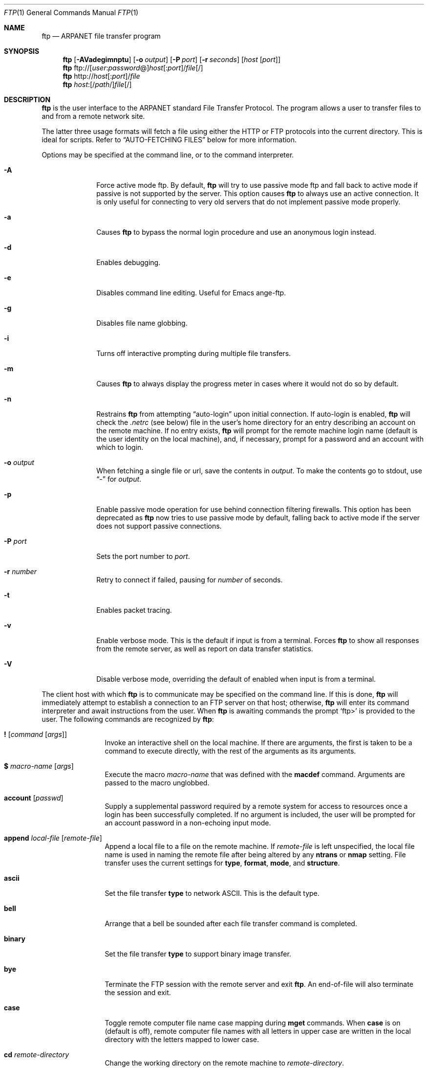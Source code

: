 .\" 	$OpenBSD: ftp.1,v 1.26 1999/06/10 22:38:02 pjanzen Exp $
.\" 	$NetBSD: ftp.1,v 1.22 1997/08/18 10:20:22 lukem Exp $
.\"
.\" Copyright (c) 1985, 1989, 1990, 1993
.\"	The Regents of the University of California.  All rights reserved.
.\"
.\" Redistribution and use in source and binary forms, with or without
.\" modification, are permitted provided that the following conditions
.\" are met:
.\" 1. Redistributions of source code must retain the above copyright
.\"    notice, this list of conditions and the following disclaimer.
.\" 2. Redistributions in binary form must reproduce the above copyright
.\"    notice, this list of conditions and the following disclaimer in the
.\"    documentation and/or other materials provided with the distribution.
.\" 3. All advertising materials mentioning features or use of this software
.\"    must display the following acknowledgement:
.\"	This product includes software developed by the University of
.\"	California, Berkeley and its contributors.
.\" 4. Neither the name of the University nor the names of its contributors
.\"    may be used to endorse or promote products derived from this software
.\"    without specific prior written permission.
.\"
.\" THIS SOFTWARE IS PROVIDED BY THE REGENTS AND CONTRIBUTORS ``AS IS'' AND
.\" ANY EXPRESS OR IMPLIED WARRANTIES, INCLUDING, BUT NOT LIMITED TO, THE
.\" IMPLIED WARRANTIES OF MERCHANTABILITY AND FITNESS FOR A PARTICULAR PURPOSE
.\" ARE DISCLAIMED.  IN NO EVENT SHALL THE REGENTS OR CONTRIBUTORS BE LIABLE
.\" FOR ANY DIRECT, INDIRECT, INCIDENTAL, SPECIAL, EXEMPLARY, OR CONSEQUENTIAL
.\" DAMAGES (INCLUDING, BUT NOT LIMITED TO, PROCUREMENT OF SUBSTITUTE GOODS
.\" OR SERVICES; LOSS OF USE, DATA, OR PROFITS; OR BUSINESS INTERRUPTION)
.\" HOWEVER CAUSED AND ON ANY THEORY OF LIABILITY, WHETHER IN CONTRACT, STRICT
.\" LIABILITY, OR TORT (INCLUDING NEGLIGENCE OR OTHERWISE) ARISING IN ANY WAY
.\" OUT OF THE USE OF THIS SOFTWARE, EVEN IF ADVISED OF THE POSSIBILITY OF
.\" SUCH DAMAGE.
.\"
.\"	@(#)ftp.1	8.3 (Berkeley) 10/9/94
.\"
.Dd August 18, 1997
.Dt FTP 1
.Os
.Sh NAME
.Nm ftp
.Nd
.Tn ARPANET
file transfer program
.Sh SYNOPSIS
.Nm ftp
.Op Fl AVadegimnptu
.Op Fl o Ar output
.Op Fl P Ar port
.Op Fl r Ar seconds
.Op Ar host Op Ar port
.Nm ftp
ftp://[\fIuser\fR:\fIpassword\fR@]\fIhost\fR[:\fIport\fR]/\fIfile\fR[/]
.Nm ftp
http://\fIhost\fR[:\fIport\fR]/\fIfile\fR
.Nm ftp
\fIhost\fR:[/\fIpath\fR/]\fIfile\fR[/]
.Sh DESCRIPTION
.Nm
is the user interface to the
.Tn ARPANET
standard File Transfer Protocol.
The program allows a user to transfer files to and from a
remote network site.
.Pp
The latter three usage formats will fetch a file using either the
HTTP or FTP protocols into the current directory.
This is ideal for scripts.  Refer to
.Sx AUTO-FETCHING FILES
below for more information.
.Pp
Options may be specified at the command line, or to the
command interpreter.
.Bl -tag -width "port    "
.It Fl A
Force active mode ftp.  By default,
.Nm
will try to use passive mode ftp and fall back to active mode
if passive is not supported by the server.  This option causes
.Nm
to always use an active connection.  It is only useful for connecting
to very old servers that do not implement passive mode properly.
.It Fl a
Causes
.Nm
to bypass the normal login procedure and use an anonymous login instead.
.It Fl d
Enables debugging.
.It Fl e
Disables command line editing.  Useful for Emacs ange-ftp.
.It Fl g
Disables file name globbing.
.It Fl i
Turns off interactive prompting during
multiple file transfers.
.It Fl m
Causes
.Nm
to always display the progress meter in cases where it would not do
so by default.
.It Fl n
Restrains
.Nm
from attempting
.Dq auto-login
upon initial connection.
If auto-login is enabled,
.Nm
will check the
.Pa .netrc
(see below) file in the user's home directory for an entry describing
an account on the remote machine.
If no entry exists,
.Nm
will prompt for the remote machine login name (default is the user
identity on the local machine), and, if necessary, prompt for a password
and an account with which to login.
.It Fl o Ar output
When fetching a single file or url, save the contents in
.Ar output .
To make the contents go to stdout,
use
.Dq -
for
.Ar output .
.It Fl p
Enable passive mode operation for use behind connection filtering firewalls.
This option has been deprecated as
.Nm
now tries to use passive mode by default, falling back to active mode
if the server does not support passive connections.
.It Fl P Ar port
Sets the port number to
.Ar port .
.It Fl r Ar number
Retry to connect if failed, pausing for
.Ar number
of seconds.
.It Fl t
Enables packet tracing.
.It Fl v
Enable verbose mode.
This is the default if input is from a terminal.
Forces
.Nm
to show all responses from the remote server, as well
as report on data transfer statistics.
.It Fl V
Disable verbose mode, overriding the default of enabled when input
is from a terminal.
.El
.Pp
The client host with which
.Nm
is to communicate may be specified on the command line.
If this is done,
.Nm
will immediately attempt to establish a connection to an
.Tn FTP
server on that host; otherwise,
.Nm
will enter its command interpreter and await instructions
from the user.
When
.Nm
is awaiting commands the prompt
.Ql ftp>
is provided to the user.
The following commands are recognized
by
.Nm ftp :
.Bl -tag -width Fl
.It Ic \&! Op Ar command Op Ar args
Invoke an interactive shell on the local machine.
If there are arguments, the first is taken to be a command to execute
directly, with the rest of the arguments as its arguments.
.It Ic \&$ Ar macro-name Op Ar args
Execute the macro
.Ar macro-name
that was defined with the
.Ic macdef
command.
Arguments are passed to the macro unglobbed.
.It Ic account Op Ar passwd
Supply a supplemental password required by a remote system for access
to resources once a login has been successfully completed.
If no argument is included, the user will be prompted for an account
password in a non-echoing input mode.
.It Ic append Ar local-file Op Ar remote-file
Append a local file to a file on the remote machine.
If
.Ar remote-file
is left unspecified, the local file name is used in naming the
remote file after being altered by any
.Ic ntrans
or
.Ic nmap
setting.
File transfer uses the current settings for
.Ic type  ,
.Ic format ,
.Ic mode  ,
and
.Ic structure .
.It Ic ascii
Set the file transfer
.Ic type
to network
.Tn ASCII .
This is the default type.
.It Ic bell
Arrange that a bell be sounded after each file transfer
command is completed.
.It Ic binary
Set the file transfer
.Ic type
to support binary image transfer.
.It Ic bye
Terminate the
.Tn FTP
session with the remote server
and exit
.Nm ftp .
An end-of-file will also terminate the session and exit.
.It Ic case
Toggle remote computer file name case mapping during
.Ic mget
commands.
When
.Ic case
is on (default is off), remote computer file names with all letters in
upper case are written in the local directory with the letters mapped
to lower case.
.It Ic \&cd Ar remote-directory
Change the working directory on the remote machine
to
.Ar remote-directory .
.It Ic cdup
Change the remote machine working directory to the parent of the
current remote machine working directory.
.It Ic chmod Ar mode file-name
Change the permission modes of the file
.Ar file-name
on the remote
system to
.Ar mode .
.It Ic close
Terminate the
.Tn FTP
session with the remote server and
return to the command interpreter.
Any defined macros are erased.
.It Ic \&cr
Toggle carriage return stripping during
ASCII type file retrieval.
Records are denoted by a carriage return/linefeed sequence
during ASCII type file transfer.
When
.Ic \&cr
is on (the default), carriage returns are stripped from this
sequence to conform with the
.Ux
single linefeed record
delimiter.
Records on
.Pf non\- Ns Ux
remote systems may contain single linefeeds;
when an ASCII type transfer is made, these linefeeds may be
distinguished from a record delimiter only when
.Ic \&cr
is off.
.It Ic delete Ar remote-file
Delete the file
.Ar remote-file
on the remote machine.
.It Ic debug Op Ar debug-value
Toggle debugging mode.
If an optional
.Ar debug-value
is specified it is used to set the debugging level.
When debugging is on,
.Nm
prints each command sent to the remote machine,
preceded by the string
.Ql \-\->
.It Ic dir Op Ar remote-directory Op Ar local-file
Print a listing of the contents of a
directory on the remote machine.
The listing includes any system-dependent information that the server
chooses to include; for example, most
.Ux
systems will produce
output from the command
.Ql ls \-l .
(See also
.Ic ls . )
If
.Ar remote-directory
is left unspecified, the current working directory is used.
If interactive prompting is on,
.Nm
will prompt the user to verify that the last argument is indeed the
target local file for receiving
.Ic dir
output.
If no local file is specified, or if
.Ar local-file
is
.Sq Fl ,
the output is sent to the terminal.
.It Ic disconnect
A synonym for
.Ic close .
.It Ic edit
Toggle command line editing, and context sensitive command and file
completion.
This is automatically enabled if input is from a terminal, and
disabled otherwise.
.It Ic exit
A synonym for
.Ic bye .
.It Ic ftp Ar host Op Ar port
A synonym for
.Ic open .
.It Ic form Ar format
Set the file transfer
.Ic form
to
.Ar format .
The default format is \*(Lqfile\*(Rq.
.It Ic get Ar remote-file Op Ar local-file
Retrieve the
.Ar remote-file
and store it on the local machine.
If the local
file name is not specified, it is given the same
name it has on the remote machine, subject to
alteration by the current
.Ic case  ,
.Ic ntrans ,
and
.Ic nmap
settings.
The current settings for
.Ic type  ,
.Ic form ,
.Ic mode  ,
and
.Ic structure
are used while transferring the file.
.It Ic gate Op Ar host Op Ar port
Toggle gate-ftp mode.
This will not be permitted if the gate-ftp server hasn't been set
(either explicitly by the user, or from the
.Ev FTPSERVER
environment variable).
If
.Ar host
is given,
then gate-ftp mode will be enabled, and the gate-ftp server will be set to
.Ar host .
If
.Ar port
is also given, that will be used as the port to connect to on the
gate-ftp server.
.It Ic glob
Toggle filename expansion for
.Ic mdelete  ,
.Ic mget
and
.Ic mput .
If globbing is turned off with
.Ic glob  ,
the file name arguments
are taken literally and not expanded.
Globbing for
.Ic mput
is done as in
.Xr csh 1 .
For
.Ic mdelete
and
.Ic mget  ,
each remote file name is expanded
separately on the remote machine and the lists are not merged.
Expansion of a directory name is likely to be
different from expansion of the name of an ordinary file:
the exact result depends on the foreign operating system and ftp server,
and can be previewed by doing
.Dq mls remote-files \- .
Note:
.Ic mget
and
.Ic mput
are not meant to transfer
entire directory subtrees of files.
That can be done by
transferring a
.Xr tar 1
archive of the subtree (in binary mode).
.It Ic hash Op Ar size
Toggle hash-sign (``#'') printing for each data block
transferred.
The size of a data block defaults to 1024 bytes.
This can be changed by specifying
.Ar size
in bytes.
.It Ic help Op Ar command
Print an informative message about the meaning of
.Ar command .
If no argument is given,
.Nm
prints a list of the known commands.
.It Ic idle Op Ar seconds
Set the inactivity timer on the remote server to
.Ar seconds
seconds.
If
.Ar seconds
is omitted, the current inactivity timer is printed.
.It Ic lcd Op Ar directory
Change the working directory on the local machine.
If
no
.Ar directory
is specified, the user's home directory is used.
.It Ic less Ar file
A synonym for
.Ic page .
.It Ic lpwd
Print the working directory on the local machine.
.It Ic \&ls Op Ar remote-directory Op Ar local-file
Print a list of the files in a
directory on the remote machine.
If
.Ar remote-directory
is left unspecified, the current working directory is used.
If interactive prompting is on,
.Nm
will prompt the user to verify that the last argument is indeed the
target local file for receiving
.Ic ls
output.
If no local file is specified, or if
.Ar local-file
is
.Fl  ,
the output is sent to the terminal.
.It Ic macdef Ar macro-name
Define a macro.
Subsequent lines are stored as the macro
.Ar macro-name  ;
a null line (consecutive newline characters
in a file or
carriage returns from the terminal) terminates macro input mode.
There is a limit of 16 macros and 4096 total characters in all
defined macros.
Macros remain defined until a
.Ic close
command is executed.
The macro processor interprets `$' and `\e' as special characters.
A `$' followed by a number (or numbers) is replaced by the
corresponding argument on the macro invocation command line.
A `$' followed by an `i' tells the macro processor that the
executing macro is to be looped.
On the first pass `$i' is
replaced by the first argument on the macro invocation command line,
on the second pass it is replaced by the second argument, and so on.
A `\e' followed by any character is replaced by that character.
Use the `\e' to prevent special treatment of the `$'.
.It Ic mdelete Op Ar remote-files
Delete the
.Ar remote-files
on the remote machine.
.It Ic mdir Ar remote-files local-file
Like
.Ic dir  ,
except multiple remote files may be specified.
If interactive prompting is on,
.Nm
will prompt the user to verify that the last argument is indeed the
target local file for receiving
.Ic mdir
output.
.It Ic mget Ar remote-files
Expand the
.Ar remote-files
on the remote machine
and do a
.Ic get
for each file name thus produced.
See
.Ic glob
for details on the filename expansion.
Resulting file names will then be processed according to
.Ic case  ,
.Ic ntrans ,
and
.Ic nmap
settings.
Files are transferred into the local working directory,
which can be changed with
.Ql lcd directory ;
new local directories can be created with
.Ql "\&! mkdir directory" .
.It Ic mkdir Ar directory-name
Make a directory on the remote machine.
.It Ic mls Ar remote-files local-file
Like
.Ic ls  ,
except multiple remote files may be specified,
and the
.Ar local-file
must be specified.
If interactive prompting is on,
.Nm
will prompt the user to verify that the last argument is indeed the
target local file for receiving
.Ic mls
output.
.It Ic mode Op Ar mode-name
Set the file transfer
.Ic mode
to
.Ar mode-name .
The default mode is \*(Lqstream\*(Rq mode.
.It Ic modtime Ar file-name
Show the last modification time of the file on the remote machine.
.It Ic more Ar file
A synonym for
.Ic page .
.It Ic mput Ar local-files
Expand wild cards in the list of local files given as arguments
and do a
.Ic put
for each file in the resulting list.
See
.Ic glob
for details of filename expansion.
Resulting file names will then be processed according to
.Ic ntrans
and
.Ic nmap
settings.
.It Ic msend Ar local-files
A synonym for
.Ic mput .
.It Ic newer Ar file-name
Get the file only if the modification time of the remote file is more
recent than the file on the current system.
If the file does not
exist on the current system, the remote file is considered
.Ic newer .
Otherwise, this command is identical to
.Ar get .
.It Ic nlist Op Ar remote-directory Op Ar local-file
A synonym for
.Ic ls .
.It Ic nmap Op Ar inpattern outpattern
Set or unset the filename mapping mechanism.
If no arguments are specified, the filename mapping mechanism is unset.
If arguments are specified, remote filenames are mapped during
.Ic mput
commands and
.Ic put
commands issued without a specified remote target filename.
If arguments are specified, local filenames are mapped during
.Ic mget
commands and
.Ic get
commands issued without a specified local target filename.
This command is useful when connecting to a
.No non\- Ns Ux
remote computer
with different file naming conventions or practices.
The mapping follows the pattern set by
.Ar inpattern
and
.Ar outpattern .
.Ar inpattern
is a template for incoming filenames (which may have already been
processed according to the
.Ic ntrans
and
.Ic case
settings).
Variable templating is accomplished by including the
sequences `$1', `$2', ..., `$9' in
.Ar inpattern .
Use `\\' to prevent this special treatment of the `$' character.
All other characters are treated literally, and are used to determine the
.Ic nmap
.Ar inpattern
variable values.
For example, given
.Ar inpattern
$1.$2 and the remote file name "mydata.data", $1 would have the value
"mydata", and $2 would have the value "data".
The
.Ar outpattern
determines the resulting mapped filename.
The sequences `$1', `$2', ...., `$9' are replaced by any value resulting
from the
.Ar inpattern
template.
The sequence `$0' is replaced by the original filename.
Additionally, the sequence
.Ql Op Ar seq1 , Ar seq2
is replaced by
.Op Ar seq1
if
.Ar seq1
is not a null string; otherwise it is replaced by
.Ar seq2 .
For example, the command
.Pp
.Bd -literal -offset indent -compact
nmap $1.$2.$3 [$1,$2].[$2,file]
.Ed
.Pp
would yield
the output filename "myfile.data" for input filenames "myfile.data" and
"myfile.data.old", "myfile.file" for the input filename "myfile", and
"myfile.myfile" for the input filename ".myfile".
Spaces may be included in
.Ar outpattern  ,
as in the example: `nmap $1 sed "s/  *$//" > $1' .
Use the `\e' character to prevent special treatment
of the `$','[','[', and `,' characters.
.It Ic ntrans Op Ar inchars Op Ar outchars
Set or unset the filename character translation mechanism.
If no arguments are specified, the filename character
translation mechanism is unset.
If arguments are specified, characters in
remote filenames are translated during
.Ic mput
commands and
.Ic put
commands issued without a specified remote target filename.
If arguments are specified, characters in
local filenames are translated during
.Ic mget
commands and
.Ic get
commands issued without a specified local target filename.
This command is useful when connecting to a
.No non\- Ns Ux
remote computer
with different file naming conventions or practices.
Characters in a filename matching a character in
.Ar inchars
are replaced with the corresponding character in
.Ar outchars .
If the character's position in
.Ar inchars
is longer than the length of
.Ar outchars  ,
the character is deleted from the file name.
.It Ic open Ar host Op Ar port
Establish a connection to the specified
.Ar host
.Tn FTP
server.
An optional port number may be supplied
in which case
.Nm
will attempt to contact an
.Tn FTP
server at that port.
If the
.Ic auto-login
option is on (default),
.Nm
will also attempt to automatically log the user in to
the
.Tn FTP
server (see below).
.It Ic page Ar file
Retrieve
.Ic file
and display with the program defined in
.Ev PAGER
(defaulting to
.Xr more 1
if
.Ev PAGER
is null or not defined).
.It Ic passive
Toggle passive mode.  If passive mode is turned on
(default is on), the ftp client will
send a
.Dv PASV
command for all data connections instead of the usual
.Dv PORT
command.  The
.Dv PASV
command requests that the remote server open a port for the data connection
and return the address of that port.  The remote server listens on that
port and the client connects to it.  When using the more traditional
.Dv PORT
command, the client listens on a port and sends that address to the remote
server, who connects back to it.  Passive mode is useful when using
.Nm
through a gateway router or host that controls the directionality of
traffic.
(Note that though ftp servers are required to support the
.Dv PASV
command by RFC 1123, some do not.)
.It Ic preserve
Toggle preservation of modification times on retrieved files.
.It Ic progress
Toggle display of transfer progress bar.
The progress bar will be disabled for a transfer that has
.Ar local-file
as
.Sq Fl
or a command that starts with
.Sq \&| .
Refer to
.Sx FILE NAMING CONVENTIONS
for more information.
.It Ic prompt
Toggle interactive prompting.
Interactive prompting
occurs during multiple file transfers to allow the
user to selectively retrieve or store files.
If prompting is turned off (default is on), any
.Ic mget
or
.Ic mput
will transfer all files, and any
.Ic mdelete
will delete all files.
.Pp
When prompting is on, the following commands are available at a prompt:
.Bl -tag -width 2n -offset indent
.It Ic n
Do not transfer the file.
.It Ic a
Answer
.Dq yes
to the current file and automatically answer
.Dq yes
to any remaining files for the current command.
.It Ic p
Answer
.Dq yes
to the current file and turn off prompt mode
(as if
.Dq prompt off
had been given).
.El
.Pp
Any other reponse will answer
.Dq yes
to the current file.
.It Ic proxy Ar ftp-command
Execute an ftp command on a secondary control connection.
This command allows simultaneous connection to two remote ftp
servers for transferring files between the two servers.
The first
.Ic proxy
command should be an
.Ic open  ,
to establish the secondary control connection.
Enter the command "proxy ?" to see other ftp commands executable on the
secondary connection.
The following commands behave differently when prefaced by
.Ic proxy  :
.Ic open
will not define new macros during the auto-login process,
.Ic close
will not erase existing macro definitions,
.Ic get
and
.Ic mget
transfer files from the host on the primary control connection
to the host on the secondary control connection, and
.Ic put  ,
.Ic mput ,
and
.Ic append
transfer files from the host on the secondary control connection
to the host on the primary control connection.
Third party file transfers depend upon support of the ftp protocol
.Dv PASV
command by the server on the secondary control connection.
.It Ic put Ar local-file Op Ar remote-file
Store a local file on the remote machine.
If
.Ar remote-file
is left unspecified, the local file name is used
after processing according to any
.Ic ntrans
or
.Ic nmap
settings
in naming the remote file.
File transfer uses the
current settings for
.Ic type  ,
.Ic format ,
.Ic mode  ,
and
.Ic structure .
.It Ic pwd
Print the name of the current working directory on the remote
machine.
.It Ic quit
A synonym for
.Ic bye .
.It Ic quote Ar arg1 arg2 ...
The arguments specified are sent, verbatim, to the remote
.Tn FTP
server.
.It Ic recv Ar remote-file Op Ar local-file
A synonym for
.Ic get .
.It Ic reget Ar remote-file Op Ar local-file
Reget acts like get, except that if
.Ar local-file
exists and is
smaller than
.Ar remote-file  ,
.Ar local-file
is presumed to be
a partially transferred copy of
.Ar remote-file
and the transfer
is continued from the apparent point of failure.
This command
is useful when transferring very large files over networks that
are prone to dropping connections.
.It Ic remotehelp Op Ar command-name
Request help from the remote
.Tn FTP
server.
If a
.Ar command-name
is specified it is supplied to the server as well.
.It Ic rstatus Op Ar file-name
With no arguments, show status of remote machine.
If
.Ar file-name
is specified, show status of
.Ar file-name
on remote machine.
.It Ic rename Op Ar from Op Ar to
Rename the file
.Ar from
on the remote machine to the file
.Ar to .
.It Ic reset
Clear reply queue.
This command re-synchronizes command/reply sequencing with the remote
ftp server.
Resynchronization may be necessary following a violation of the ftp protocol
by the remote server.
.It Ic restart Ar marker
Restart the immediately following
.Ic get
or
.Ic put
at the
indicated
.Ar marker .
On
.Ux
systems,
.Ar marker
is usually a byte
offset into the file.
.It Ic rmdir Ar directory-name
Delete a directory on the remote machine.
.It Ic runique
Toggle storing of files on the local system with unique filenames.
If a file already exists with a name equal to the target
local filename for a
.Ic get
or
.Ic mget
command, a ".1" is appended to the name.
If the resulting name matches another existing file,
a ".2" is appended to the original name.
If this process continues up to ".99", an error
message is printed, and the transfer does not take place.
The generated unique filename will be reported.
Note that
.Ic runique
will not affect local files generated from a shell command
(see below).
The default value is off.
.It Ic send Ar local-file Op Ar remote-file
A synonym for
.Ic put .
.It Ic sendport
Toggle the use of
.Dv PORT
commands.
By default,
.Nm
will attempt to use a
.Dv PORT
command when establishing
a connection for each data transfer.
The use of
.Dv PORT
commands can prevent delays
when performing multiple file transfers.
If the
.Dv PORT
command fails,
.Nm
will use the default data port.
When the use of
.Dv PORT
commands is disabled, no attempt will be made to use
.Dv PORT
commands for each data transfer.
This is useful
for certain
.Tn FTP
implementations which do ignore
.Dv PORT
commands but, incorrectly, indicate they've been accepted.
.It Ic site Ar arg1 arg2 ...
The arguments specified are sent, verbatim, to the remote
.Tn FTP
server as a
.Dv SITE
command.
.It Ic size Ar file-name
Return size of
.Ar file-name
on remote machine.
.It Ic status
Show the current status of
.Nm ftp .
.It Ic struct Op Ar struct-name
Set the file transfer
.Ar structure
to
.Ar struct-name .
By default \*(Lqstream\*(Rq structure is used.
.It Ic sunique
Toggle storing of files on remote machine under unique file names.
Remote ftp server must support ftp protocol
.Dv STOU
command for
successful completion.
The remote server will report unique name.
Default value is off.
.It Ic system
Show the type of operating system running on the remote machine.
.It Ic tenex
Set the file transfer type to that needed to
talk to
.Tn TENEX
machines.
.It Ic trace
Toggle packet tracing.
.It Ic type Op Ar type-name
Set the file transfer
.Ic type
to
.Ar type-name .
If no type is specified, the current type
is printed.
The default type is network
.Tn ASCII .
.It Ic umask Op Ar newmask
Set the default umask on the remote server to
.Ar newmask .
If
.Ar newmask
is omitted, the current umask is printed.
.It Xo
.Ic user Ar user-name
.Op Ar password Op Ar account
.Xc
Identify yourself to the remote
.Tn FTP
server.
If the
.Ar password
is not specified and the server requires it,
.Nm
will prompt the user for it (after disabling local echo).
If an
.Ar account
field is not specified, and the
.Tn FTP
server
requires it, the user will be prompted for it.
If an
.Ar account
field is specified, an account command will
be relayed to the remote server after the login sequence
is completed if the remote server did not require it
for logging in.
Unless
.Nm
is invoked with \*(Lqauto-login\*(Rq disabled, this
process is done automatically on initial connection to
the
.Tn FTP
server.
.It Ic verbose
Toggle verbose mode.
In verbose mode, all responses from
the
.Tn FTP
server are displayed to the user.
In addition,
if verbose is on, when a file transfer completes, statistics
regarding the efficiency of the transfer are reported.
By default,
verbose is on.
.It Ic ? Op Ar command
A synonym for
.Ic help .
.El
.Pp
Command arguments which have embedded spaces may be quoted with
quote `"' marks.
.Pp
Commands which toggle settings can take an explicit
.Ic on
or
.Ic off
argument to force the setting appropriately.
.Pp
If
.Nm
receives a
.Dv SIGINFO
(see the
.Dq status
argument of
.Xr stty 1 )
signal whilst a transfer is in progress, the current transfer rate
statistics will be written to the standard error output, in the
same format as the standard completion message.
.Sh AUTO-FETCHING FILES
In addition to standard commands, this version of
.Nm
supports an auto-fetch feature.
To enable auto-fetch, simply pass the list of hostnames/files
on the command line.
.Pp
The following formats are valid syntax for an auto-fetch element:
.Bl -tag -width "ftp://[user:password@]host[:port]/file"
.It host:/file
.Dq Classic
ftp format
.It ftp://[user:password@]host[:port]/file
An ftp URL, retrieved using the ftp protocol if
.Ev ftp_proxy
isn't defined.
Otherwise, transfer using http via the proxy defined in
.Ev ftp_proxy .
If
.Ar user:password@
is given and
.Ev ftp_proxy
isn't defined, login as
.Ar user
with a password of
.Ar password .
.It http://host[:port]/file
An http URL, retrieved using the http protocol.
If
.Ev http_proxy
is defined, it is used as a URL to an HTTP proxy server.
.El
.Pp
If a classic format or a ftp URL format has a trailing
.Sq / ,
then
.Nm
will connect to the site and
.Ic cd
to the directory given as the path, and leave the user in interactive
mode ready for further input.
.Pp
If successive auto-fetch ftp elements refer to the same host, then
the connection is maintained between transfers, reducing overhead on
connection creation and deletion.
.Pp
If
.Ic file
contains a glob character and globbing is enabled,
(see
.Ic glob ) ,
then the equivalent of
.Ic "mget file"
is performed.
.Pp
If no
.Fl o
option is specified, and
the directory component of
.Ic file
contains no globbing characters,
then
it is stored in the current directory as the
.Xr basename 1
of
.Ic file .
Otherwise, the remote name is used as the local name.
.Sh ABORTING A FILE TRANSFER
To abort a file transfer, use the terminal interrupt key
(usually Ctrl-C).
Sending transfers will be immediately halted.
Receiving transfers will be halted by sending an ftp protocol
.Dv ABOR
command to the remote server, and discarding any further data received.
The speed at which this is accomplished depends upon the remote
server's support for
.Dv ABOR
processing.
If the remote server does not support the
.Dv ABOR
command, an
.Ql ftp>
prompt will not appear until the remote server has completed
sending the requested file.
.Pp
The terminal interrupt key sequence will be ignored when
.Nm
has completed any local processing and is awaiting a reply
from the remote server.
A long delay in this mode may result from the ABOR processing described
above, or from unexpected behavior by the remote server, including
violations of the ftp protocol.
If the delay results from unexpected remote server behavior, the local
.Nm
program must be killed by hand.
.Sh FILE NAMING CONVENTIONS
Files specified as arguments to
.Nm
commands are processed according to the following rules.
.Bl -enum
.It
If the file name
.Sq Fl
is specified, the stdin
(for reading) or stdout
(for writing) is used.
.It
If the first character of the file name is
.Sq \&| ,
the
remainder of the argument is interpreted as a shell command.
.Nm
then forks a shell, using
.Xr popen 3
with the argument supplied, and reads (writes) from the stdout
(stdin).
If the shell command includes spaces, the argument
must be quoted; e.g.
\*(Lq" ls -lt"\*(Rq.
A particularly
useful example of this mechanism is: \*(Lqdir \&|more\*(Rq.
.It
Failing the above checks, if ``globbing'' is enabled,
local file names are expanded
according to the rules used in the
.Xr csh  1  ;
c.f. the
.Ic glob
command.
If the
.Nm
command expects a single local file (.e.g.
.Ic put  ) ,
only the first filename generated by the "globbing" operation is used.
.It
For
.Ic mget
commands and
.Ic get
commands with unspecified local file names, the local filename is
the remote filename, which may be altered by a
.Ic case  ,
.Ic ntrans ,
or
.Ic nmap
setting.
The resulting filename may then be altered if
.Ic runique
is on.
.It
For
.Ic mput
commands and
.Ic put
commands with unspecified remote file names, the remote filename is
the local filename, which may be altered by a
.Ic ntrans
or
.Ic nmap
setting.
The resulting filename may then be altered by the remote server if
.Ic sunique
is on.
.El
.Sh FILE TRANSFER PARAMETERS
The FTP specification specifies many parameters which may
affect a file transfer.
The
.Ic type
may be one of \*(Lqascii\*(Rq, \*(Lqimage\*(Rq (binary),
\*(Lqebcdic\*(Rq, and \*(Lqlocal byte size\*(Rq (for
.Tn PDP Ns -10's
and
.Tn PDP Ns -20's
mostly).
.Nm
supports the ascii and image types of file transfer,
plus local byte size 8 for
.Ic tenex
mode transfers.
.Pp
.Nm
supports only the default values for the remaining
file transfer parameters:
.Ic mode  ,
.Ic form ,
and
.Ic struct .
.Sh THE .netrc FILE
The
.Pa .netrc
file contains login and initialization information
used by the auto-login process.
It resides in the user's home directory.
The following tokens are recognized; they may be separated by spaces,
tabs, or new-lines:
.Bl -tag -width password
.It Ic machine Ar name
Identify a remote machine
.Ar name .
The auto-login process searches the
.Pa .netrc
file for a
.Ic machine
token that matches the remote machine specified on the
.Nm
command line or as an
.Ic open
command argument.
Once a match is made, the subsequent
.Pa .netrc
tokens are processed,
stopping when the end of file is reached or another
.Ic machine
or a
.Ic default
token is encountered.
.It Ic default
This is the same as
.Ic machine
.Ar name
except that
.Ic default
matches any name.
There can be only one
.Ic default
token, and it must be after all
.Ic machine
tokens.
This is normally used as:
.Pp
.Dl default login anonymous password user@site
.Pp
thereby giving the user
.Ar automatic
anonymous ftp login to
machines not specified in
.Pa .netrc .
This can be overridden
by using the
.Fl n
flag to disable auto-login.
.It Ic login Ar name
Identify a user on the remote machine.
If this token is present, the auto-login process will initiate
a login using the specified
.Ar name .
.It Ic password Ar string
Supply a password.
If this token is present, the auto-login process will supply the
specified string if the remote server requires a password as part
of the login process.
Note that if this token is present in the
.Pa .netrc
file for any user other
than
.Ar anonymous  ,
.Nm
will abort the auto-login process if the
.Pa .netrc
is readable by
anyone besides the user.
.It Ic account Ar string
Supply an additional account password.
If this token is present, the auto-login process will supply the
specified string if the remote server requires an additional
account password, or the auto-login process will initiate an
.Dv ACCT
command if it does not.
.It Ic macdef Ar name
Define a macro.
This token functions like the
.Nm
.Ic macdef
command functions.
A macro is defined with the specified name; its contents begin with the
next
.Pa .netrc
line and continue until a null line (consecutive new-line
characters) is encountered.
If a macro named
.Ic init
is defined, it is automatically executed as the last step in the
auto-login process.
.El
.Sh COMMAND LINE EDITING
.Nm
supports interactive command line editing, via the
.Xr editline 3
library.
It is enabled with the
.Ic edit
command, and is enabled by default if input is from a tty.
Previous lines can be recalled and edited with the arrow keys,
and other GNU Emacs-style editing keys may be used as well.
.Pp
The
.Xr editline 3
library is configured with a
.Pa .editrc
file - refer to
.Xr editrc 5
for more information.
.Pp
An extra key binding is available to
.Nm
to provide context sensitive command and filename completion
(including remote file completion).
To use this, bind a key to the
.Xr editline 3
command
.Ic ftp-complete .
By default, this is bound to the TAB key.
.Sh ENVIRONMENT
.Nm
utilizes the following environment variables:
.Bl -tag -width "FTPSERVERPORT"
.It Ev FTPMODE
Overrides the default operation mode.  Recognized values are:
.Bl -tag -width "passive  "
.It passive
passive mode ftp only
.It active
active mode ftp only
.It auto
automatic determination of passive or active (this is the default)
.It gate
gate-ftp mode
.El
.It Ev FTPSERVER
Host to use as gate-ftp server when
.Ic gate
is enabled.
.It Ev FTPSERVERPORT
Port to use when connecting to gate-ftp server when
.Ic gate
is enabled.
Default is port returned by a
.Fn getservbyname
lookup of
.Dq ftpgate/tcp .
.It Ev HOME
For default location of a
.Pa .netrc
file, if one exists.
.It Ev PAGER
Used by
.Ic page
to display files.
.It Ev SHELL
For default shell.
.It Ev TMPDIR
Directory to put temporary files.
.It Ev ftp_proxy
URL of FTP proxy to use when making FTP URL requests
(if not defined, use the standard ftp protocol).
.It Ev http_proxy
URL of HTTP proxy to use when making HTTP URL requests.
.El
.Sh SEE ALSO
.Xr getservbyname 3 ,
.Xr editrc 5 ,
.Xr services 5 ,
.Xr ftpd 8
.Sh HISTORY
The
.Nm
command appeared in
.Bx 4.2 .
.Sh BUGS
Correct execution of many commands depends upon proper behavior
by the remote server.
.Pp
An error in the treatment of carriage returns
in the
.Bx 4.2
ASCII-mode transfer code
has been corrected.
This correction may result in incorrect transfers of binary files
to and from
.Bx 4.2
servers using the ASCII type.
Avoid this problem by using the binary image type.
